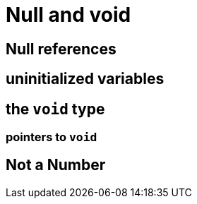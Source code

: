 = Null and void

== Null references

== uninitialized variables

== the `void` type

=== pointers to `void`

== Not a Number
